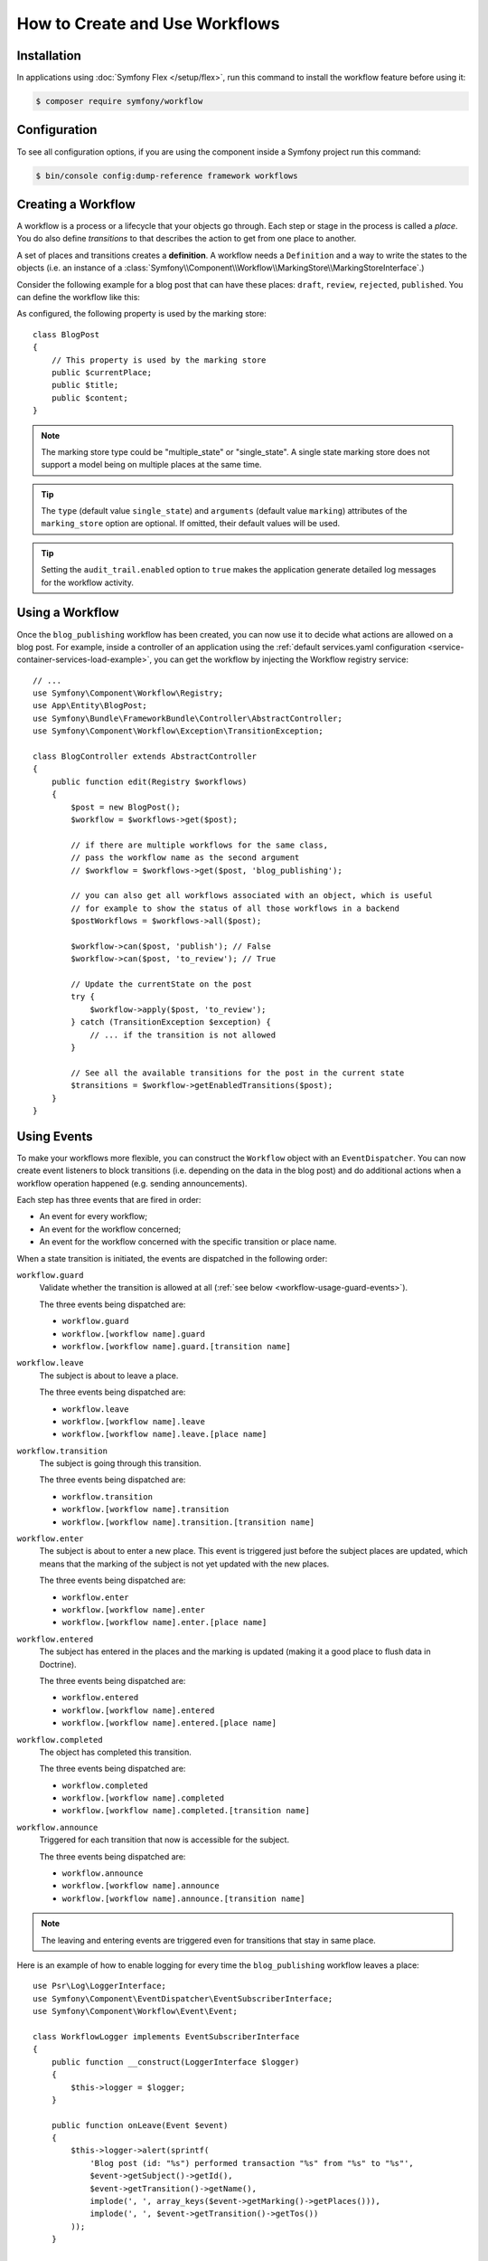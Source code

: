 .. index::
    single: Workflow; Usage

How to Create and Use Workflows
===============================

Installation
------------

In applications using :doc:`Symfony Flex </setup/flex>`, run this command to
install the workflow feature before using it:

.. code-block:: terminal

    $ composer require symfony/workflow

Configuration
-------------

To see all configuration options, if you are using the component inside a Symfony project run this command:

.. code-block:: terminal

    $ bin/console config:dump-reference framework workflows

Creating a Workflow
-------------------

A workflow is a process or a lifecycle that your objects go through. Each
step or stage in the process is called a *place*. You do also define *transitions*
to that describes the action to get from one place to another.

.. image:: /_images/components/workflow/states_transitions.png

A set of places and transitions creates a **definition**. A workflow needs
a ``Definition`` and a way to write the states to the objects (i.e. an
instance of a :class:`Symfony\\Component\\Workflow\\MarkingStore\\MarkingStoreInterface`.)

Consider the following example for a blog post that can have these places:
``draft``, ``review``, ``rejected``, ``published``. You can define the workflow
like this:

.. configuration-block::

    .. code-block:: yaml

        # config/packages/workflow.yaml
        framework:
            workflows:
                blog_publishing:
                    type: 'workflow' # or 'state_machine'
                    audit_trail:
                        enabled: true
                    marking_store:
                        type: 'multiple_state' # or 'single_state'
                        arguments:
                            - 'currentPlace'
                    supports:
                        - App\Entity\BlogPost
                    initial_place: draft
                    places:
                        - draft
                        - review
                        - rejected
                        - published
                    transitions:
                        to_review:
                            from: draft
                            to:   review
                        publish:
                            from: review
                            to:   published
                        reject:
                            from: review
                            to:   rejected

    .. code-block:: xml

        <!-- config/packages/workflow.xml -->
        <?xml version="1.0" encoding="UTF-8" ?>
        <container xmlns="http://symfony.com/schema/dic/services"
            xmlns:xsi="http://www.w3.org/2001/XMLSchema-instance"
            xmlns:framework="http://symfony.com/schema/dic/symfony"
            xsi:schemaLocation="http://symfony.com/schema/dic/services https://symfony.com/schema/dic/services/services-1.0.xsd
                http://symfony.com/schema/dic/symfony https://symfony.com/schema/dic/symfony/symfony-1.0.xsd"
        >

            <framework:config>
                <framework:workflow name="blog_publishing" type="workflow">
                    <framework:audit-trail enabled="true"/>

                    <framework:marking-store type="single_state">
                      <framework:argument>currentPlace</framework:argument>
                    </framework:marking-store>

                    <framework:support>App\Entity\BlogPost</framework:support>

                    <framework:place>draft</framework:place>
                    <framework:place>review</framework:place>
                    <framework:place>rejected</framework:place>
                    <framework:place>published</framework:place>

                    <framework:transition name="to_review">
                        <framework:from>draft</framework:from>

                        <framework:to>review</framework:to>
                    </framework:transition>

                    <framework:transition name="publish">
                        <framework:from>review</framework:from>

                        <framework:to>published</framework:to>
                    </framework:transition>

                    <framework:transition name="reject">
                        <framework:from>review</framework:from>

                        <framework:to>rejected</framework:to>
                    </framework:transition>

                </framework:workflow>

            </framework:config>
        </container>

    .. code-block:: php

        // config/packages/workflow.php
        $container->loadFromExtension('framework', [
            // ...
            'workflows' => [
                'blog_publishing' => [
                    'type' => 'workflow', // or 'state_machine'
                    'audit_trail' => [
                        'enabled' => true
                    ],
                    'marking_store' => [
                        'type' => 'multiple_state', // or 'single_state'
                        'arguments' => ['currentPlace'],
                    ],
                    'supports' => ['App\Entity\BlogPost'],
                    'places' => [
                        'draft',
                        'review',
                        'rejected',
                        'published',
                    ],
                    'transitions' => [
                        'to_review' => [
                            'from' => 'draft',
                            'to' => 'review',
                        ],
                        'publish' => [
                            'from' => 'review',
                            'to' => 'published',
                        ],
                        'reject' => [
                            'from' => 'review',
                            'to' => 'rejected',
                        ],
                    ],
                ],
            ],
        ]);

As configured, the following property is used by the marking store::

    class BlogPost
    {
        // This property is used by the marking store
        public $currentPlace;
        public $title;
        public $content;
    }

.. note::

    The marking store type could be "multiple_state" or "single_state".
    A single state marking store does not support a model being on multiple places
    at the same time.

.. tip::

    The ``type`` (default value ``single_state``) and ``arguments`` (default
    value ``marking``) attributes of the ``marking_store`` option are optional.
    If omitted, their default values will be used.

.. tip::

    Setting the ``audit_trail.enabled`` option to ``true`` makes the application
    generate detailed log messages for the workflow activity.

Using a Workflow
----------------

Once the ``blog_publishing`` workflow has been created, you can now use it to
decide what actions are allowed on a blog post. For example, inside a controller
of an application using the :ref:`default services.yaml configuration <service-container-services-load-example>`,
you can get the workflow by injecting the Workflow registry service::

    // ...
    use Symfony\Component\Workflow\Registry;
    use App\Entity\BlogPost;
    use Symfony\Bundle\FrameworkBundle\Controller\AbstractController;
    use Symfony\Component\Workflow\Exception\TransitionException;

    class BlogController extends AbstractController
    {
        public function edit(Registry $workflows)
        {
            $post = new BlogPost();
            $workflow = $workflows->get($post);

            // if there are multiple workflows for the same class,
            // pass the workflow name as the second argument
            // $workflow = $workflows->get($post, 'blog_publishing');

            // you can also get all workflows associated with an object, which is useful
            // for example to show the status of all those workflows in a backend
            $postWorkflows = $workflows->all($post);

            $workflow->can($post, 'publish'); // False
            $workflow->can($post, 'to_review'); // True

            // Update the currentState on the post
            try {
                $workflow->apply($post, 'to_review');
            } catch (TransitionException $exception) {
                // ... if the transition is not allowed
            }

            // See all the available transitions for the post in the current state
            $transitions = $workflow->getEnabledTransitions($post);
        }
    }

Using Events
------------

To make your workflows more flexible, you can construct the ``Workflow``
object with an ``EventDispatcher``. You can now create event listeners to
block transitions (i.e. depending on the data in the blog post) and do
additional actions when a workflow operation happened (e.g. sending
announcements).

Each step has three events that are fired in order:

* An event for every workflow;
* An event for the workflow concerned;
* An event for the workflow concerned with the specific transition or place name.

When a state transition is initiated, the events are dispatched in the following
order:

``workflow.guard``
    Validate whether the transition is allowed at all (:ref:`see below <workflow-usage-guard-events>`).

    The three events being dispatched are:

    * ``workflow.guard``
    * ``workflow.[workflow name].guard``
    * ``workflow.[workflow name].guard.[transition name]``

``workflow.leave``
    The subject is about to leave a place.

    The three events being dispatched are:

    * ``workflow.leave``
    * ``workflow.[workflow name].leave``
    * ``workflow.[workflow name].leave.[place name]``

``workflow.transition``
    The subject is going through this transition.

    The three events being dispatched are:

    * ``workflow.transition``
    * ``workflow.[workflow name].transition``
    * ``workflow.[workflow name].transition.[transition name]``

``workflow.enter``
    The subject is about to enter a new place. This event is triggered just
    before the subject places are updated, which means that the marking of the
    subject is not yet updated with the new places.

    The three events being dispatched are:

    * ``workflow.enter``
    * ``workflow.[workflow name].enter``
    * ``workflow.[workflow name].enter.[place name]``

``workflow.entered``
    The subject has entered in the places and the marking is updated (making it a good
    place to flush data in Doctrine).

    The three events being dispatched are:

    * ``workflow.entered``
    * ``workflow.[workflow name].entered``
    * ``workflow.[workflow name].entered.[place name]``

``workflow.completed``
    The object has completed this transition.

    The three events being dispatched are:

    * ``workflow.completed``
    * ``workflow.[workflow name].completed``
    * ``workflow.[workflow name].completed.[transition name]``


``workflow.announce``
    Triggered for each transition that now is accessible for the subject.

    The three events being dispatched are:

    * ``workflow.announce``
    * ``workflow.[workflow name].announce``
    * ``workflow.[workflow name].announce.[transition name]``

.. note::

    The leaving and entering events are triggered even for transitions that stay
    in same place.

Here is an example of how to enable logging for every time the ``blog_publishing``
workflow leaves a place::

    use Psr\Log\LoggerInterface;
    use Symfony\Component\EventDispatcher\EventSubscriberInterface;
    use Symfony\Component\Workflow\Event\Event;

    class WorkflowLogger implements EventSubscriberInterface
    {
        public function __construct(LoggerInterface $logger)
        {
            $this->logger = $logger;
        }

        public function onLeave(Event $event)
        {
            $this->logger->alert(sprintf(
                'Blog post (id: "%s") performed transaction "%s" from "%s" to "%s"',
                $event->getSubject()->getId(),
                $event->getTransition()->getName(),
                implode(', ', array_keys($event->getMarking()->getPlaces())),
                implode(', ', $event->getTransition()->getTos())
            ));
        }

        public static function getSubscribedEvents()
        {
            return [
                'workflow.blog_publishing.leave' => 'onLeave',
            ];
        }
    }

.. _workflow-usage-guard-events:

Guard Events
~~~~~~~~~~~~

There are a special kind of events called "Guard events". Their event listeners
are invoked every time a call to ``Workflow::can``, ``Workflow::apply`` or
``Workflow::getEnabledTransitions`` is executed. With the guard events you may
add custom logic to decide what transitions that are valid or not. Here is a list
of the guard event names.

* ``workflow.guard``
* ``workflow.[workflow name].guard``
* ``workflow.[workflow name].guard.[transition name]``

See example to make sure no blog post without title is moved to "review"::

    use Symfony\Component\Workflow\Event\GuardEvent;
    use Symfony\Component\EventDispatcher\EventSubscriberInterface;

    class BlogPostReviewListener implements EventSubscriberInterface
    {
        public function guardReview(GuardEvent $event)
        {
            /** @var App\Entity\BlogPost $post */
            $post = $event->getSubject();
            $title = $post->title;

            if (empty($title)) {
                // Posts with no title should not be allowed
                $event->setBlocked(true);
            }
        }

        public static function getSubscribedEvents()
        {
            return [
                'workflow.blogpost.guard.to_review' => ['guardReview'],
            ];
        }
    }

Event Methods
~~~~~~~~~~~~~

Each workflow event is an instance of :class:`Symfony\\Component\\Workflow\\Event\\Event`.
This means that each event has access to the following information:

:method:`Symfony\\Component\\Workflow\\Event\\Event::getMarking`
    Returns the :class:`Symfony\\Component\\Workflow\\Marking` of the workflow.

:method:`Symfony\\Component\\Workflow\\Event\\Event::getSubject`
    Returns the object that dispatches the event.

:method:`Symfony\\Component\\Workflow\\Event\\Event::getTransition`
    Returns the :class:`Symfony\\Component\\Workflow\\Transition` that dispatches the event.

:method:`Symfony\\Component\\Workflow\\Event\\Event::getWorkflowName`
    Returns a string with the name of the workflow that triggered the event.

For Guard Events, there is an extended class :class:`Symfony\\Component\\Workflow\\Event\\GuardEvent`.
This class has two more methods:

:method:`Symfony\\Component\\Workflow\\Event\\GuardEvent::isBlocked`
    Returns if transition is blocked.

:method:`Symfony\\Component\\Workflow\\Event\\GuardEvent::setBlocked`
    Sets the blocked value.

Usage in Twig
-------------

Symfony defines several Twig functions to manage workflows and reduce the need
of domain logic in your templates:

``workflow_can()``
    Returns ``true`` if the given object can make the given transition.

``workflow_transitions()``
    Returns an array with all the transitions enabled for the given object.

``workflow_marked_places()``
    Returns an array with the place names of the given marking.

``workflow_has_marked_place()``
    Returns ``true`` if the marking of the given object has the given state.

The following example shows these functions in action:

.. code-block:: html+twig

    <h3>Actions</h3>
    {% if workflow_can(post, 'publish') %}
        <a href="...">Publish article</a>
    {% endif %}
    {% if workflow_can(post, 'to_review') %}
        <a href="...">Submit to review</a>
    {% endif %}
    {% if workflow_can(post, 'reject') %}
        <a href="...">Reject article</a>
    {% endif %}

    {# Or loop through the enabled transitions #}
    {% for transition in workflow_transitions(post) %}
        <a href="...">{{ transition.name }}</a>
    {% else %}
        No actions available.
    {% endfor %}

    {# Check if the object is in some specific place #}
    {% if workflow_has_marked_place(post, 'review') %}
        <p>This post is ready for review.</p>
    {% endif %}

    {# Check if some place has been marked on the object #}
    {% if 'waiting_some_approval' in workflow_marked_places(post) %}
        <span class="label">PENDING</span>
    {% endif %}

Transition Blockers
-------------------

.. versionadded:: 4.1

    Transition Blockers were introduced in Symfony 4.1.

Transition Blockers provide a way to return a human-readable message for why a
transition was blocked::

    use Symfony\Component\Workflow\Event\GuardEvent;
    use Symfony\Component\EventDispatcher\EventSubscriberInterface;

    class BlogPostPublishListener implements EventSubscriberInterface
    {
        public function guardPublish(GuardEvent $event)
        {
            /** @var \App\Entity\BlogPost $post */
            $post = $event->getSubject();

            // If it's after 9pm, prevent publication
            if (date('H') > 21) {
                $event->addTransitionBlocker(
                    new TransitionBlocker(
                        "You can not publish this blog post because it's too late. Try again tomorrow morning."
                    )
                );
            }
        }

        public static function getSubscribedEvents()
        {
            return [
                'workflow.blogpost.guard.publish' => ['guardPublish'],
            ];
        }
    }

You can access the message from a Twig template as follows:

.. code-block:: html+twig

    <h2>Publication was blocked because:</h2>
    <ul>
        {% for transition in workflow_all_transitions(article) %}
            {% if not workflow_can(article, transition.name) %}
                <li>
                    <strong>{{ transition.name }}</strong>:
                    <ul>
                    {% for blocker in workflow_build_transition_blocker_list(article, transition.name) %}
                        <li>
                            {{ blocker.message }}
                            {% if blocker.parameters.expression is defined %}
                                <code>{{ blocker.parameters.expression }}</code>
                            {% endif %}
                        </li>
                    {% endfor %}
                    </ul>
                </li>
            {% endif %}
        {% endfor %}
    </ul>

Don't need a human-readable message? You can still use::

    $event->setBlocked('true');

Storing Metadata
----------------

.. versionadded:: 4.1

    The feature to store metadata in workflows was introduced in Symfony 4.1.

In case you need it, you can store arbitrary metadata in workflows, their
places, and their transitions using the ``metadata`` option. This metadata can
be as simple as the title of the workflow or as complex as your own application
requires:

.. configuration-block::

    .. code-block:: yaml

        # config/packages/workflow.yaml
        framework:
            workflows:
                blog_publishing:
                    metadata:
                        title: 'Blog Publishing Workflow'
                    # ...
                    places:
                        draft:
                            metadata:
                                max_num_of_words: 500
                        # ...
                    transitions:
                        to_review:
                            from: draft
                            to:   review
                            metadata:
                                priority: 0.5
                        # ...

    .. code-block:: xml

        <!-- config/packages/workflow.xml -->
        <?xml version="1.0" encoding="utf-8" ?>
        <container xmlns="http://symfony.com/schema/dic/services"
            xmlns:xsi="http://www.w3.org/2001/XMLSchema-instance"
            xmlns:framework="http://symfony.com/schema/dic/symfony"
            xsi:schemaLocation="http://symfony.com/schema/dic/services http://symfony.com/schema/dic/services/services-1.0.xsd
                http://symfony.com/schema/dic/symfony http://symfony.com/schema/dic/symfony/symfony-1.0.xsd"
        >

            <framework:config>
                <framework:workflow name="blog_publishing">
                    <framework:metadata>
                        <framework:title>Blog Publishing Workflow</framework:title>
                    </framework:metadata>
                    <!-- ... -->

                    <framework:place name="draft">
                        <framework:metadata>
                            <framework:max-num-of-words>500</framework:max-num-of-words>
                        </framework:metadata>
                    </framework:place>
                    <!-- ... -->

                    <framework:transition name="to_review">
                        <framework:from>draft</framework:from>
                        <framework:to>review</framework:to>
                        <framework:metadata>
                            <framework:priority>0.5</framework:priority>
                        </framework:metadata>
                    </framework:transition>
                    <!-- ... -->
                </framework:workflow>
            </framework:config>
        </container>

    .. code-block:: php

        // config/packages/workflow.php

        $container->loadFromExtension('framework', array(
            // ...
            'workflows' => array(
                'blog_publishing' => array(
                    'metadata' => array(
                        'title' => 'Blog Publishing Workflow',
                    ),
                    // ...
                    'places' => array(
                        'draft' => array(
                            'metadata' => array(
                                'max_num_of_words' => 500,
                            ),
                        ),
                        // ...
                    ),
                    'transitions' => array(
                        'to_review' => array(
                            'from' => 'draft',
                            'to' => 'review',
                            'metadata' => array(
                                'priority' => 0.5,
                            ),
                         ),
                     ),
                 ),
             ),
         ));

Then you can access this metadata in your controller as follows::

    public function myControllerAction(Registry $registry, Article $article)
    {
        $workflow = $registry->get($article);

        $workflow
            ->getMetadataStore()
            ->getWorkflowMetadata()['title'] ?? false
        ;

        // or
        $workflow
            ->getMetadataStore()
            ->getPlaceMetadata('draft')['title'] ?? false
        ;

        // or
        $aTransition = $workflow->getDefinition()->getTransitions()[0];
        $workflow
            ->getMetadataStore()
            ->getTransitionMetadata($aTransition)['title'] ?? false
        ;
    }

There is a shortcut that works with everything::

    $workflow
        ->getMetadataStore()
        ->getMetadata('title')
    ;

In a Flash message in your Controller::

            // $transition = ...; (an instance of Transition)
            // $workflow is a Workflow instance retrieved from the Registry (see above)
            $title = $workflow->getMetadataStore()->getMetadata('title', $transition);
            $this->addFlash('info', "You have successfully applied the transition with title: '$title'");

In a listener, access via the Event::

    namespace App\Listener\Workflow\Task;

    use Symfony\Component\EventDispatcher\EventSubscriberInterface;
    use Symfony\Component\Workflow\Event\GuardEvent;
    use Symfony\Component\Workflow\TransitionBlocker;

    class OverdueGuard implements EventSubscriberInterface
    {
        public function guardPublish(GuardEvent $event)
        {
            $timeLimit = $event->getMetadata('time_limit', $event->getTransition());

            if (date('Hi') <= $timeLimit) {
                return;
            }

            $explanation = $event->getMetadata('explaination', $event->getTransition());
            $event->addTransitionBlocker(new TransitionBlocker($explanation , 0));
        }

        public static function getSubscribedEvents()
        {
            return [
                'workflow.task.guard.done' => 'guardPublish',
            ];
        }
    }



In Twig templates, metadata is available via the ``workflow_metadata()`` function:

.. code-block:: html+twig

    <h2>Metadata</h2>
    <p>
        <strong>Workflow</strong>:<br >
        <code>{{ workflow_metadata(article, 'title') }}</code>
    </p>
    <p>
        <strong>Current place(s)</strong>
        <ul>
            {% for place in workflow_marked_places(article) %}
                <li>
                    {{ place }}:
                    <code>{{ workflow_metadata(article, 'max_num_of_words', place) ?: 'Unlimited'}}</code>
                </li>
            {% endfor %}
        </ul>
    </p>
    <p>
        <strong>Enabled transition(s)</strong>
        <ul>
            {% for transition in workflow_transitions(article) %}
                <li>
                    {{ transition.name }}:
                    <code>{{ workflow_metadata(article, 'priority', transition) ?: '0' }}</code>
                </li>
            {% endfor %}
        </ul>
    </p>
